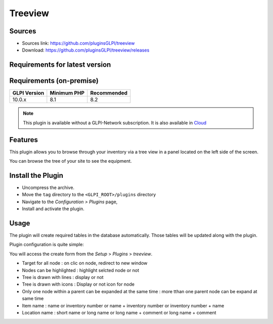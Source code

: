 Treeview
========

Sources
-------

* Sources link: https://github.com/pluginsGLPI/treeview
* Download: https://github.com/pluginsGLPI/treeview/releases

Requirements for latest version
-------------------------------

Requirements (on-premise)
-------------------------

============ =========== ===========
GLPI Version Minimum PHP Recommended
============ =========== ===========
10.0.x       8.1         8.2
============ =========== ===========

.. Note::
   This plugin is available without a GLPI-Network subscription. It is also available in `Cloud <https://glpi-network.cloud/>`__


Features
--------

This plugin allows you to browse through your inventory via a tree view in a panel located on the left side of the screen.

You can browse the tree of your site to see the equipment.

Install the Plugin
------------------
* Uncompress the archive.
* Move the ``tag`` directory to the ``<GLPI_ROOT>/plugins`` directory
* Navigate to the *Configuration > Plugins* page,
* Install and activate the plugin.


Usage
-----

The plugin will create required tables in the database  automatically. Those tables will be updated along with the plugin.

Plugin configuration is quite simple:


You will access the create form from the *Setup* > *Plugins* > *treeview*.

.. image:: images/configuration.png
   :scale: 100 %

* Target for all node : on clic  on node, redirect to new window
* Nodes can be highlighted : highlight selcted node or not
* Tree is drawn with lines : display or not
* Tree is drawn with icons : Display or not icon for node
* Only one node within a parent can be expanded at the same time : more tthan one parent node can be expand at same time
* Item name : name or inventory number or name + inventory number or inventory number + name
* Location name : short name or long name or long name + comment or long name + comment